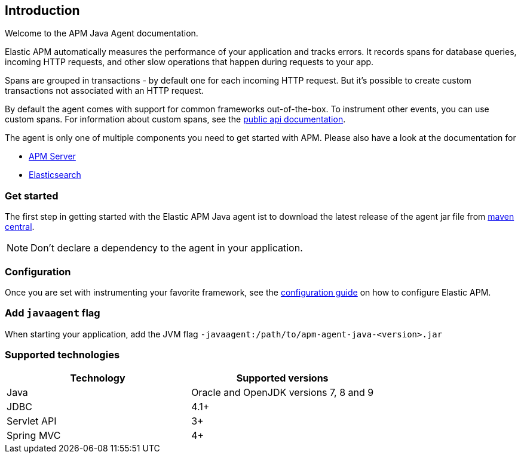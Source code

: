 [[intro]]

== Introduction

Welcome to the APM Java Agent documentation.

Elastic APM automatically measures the performance of your application and tracks errors.
It records spans for database queries,
incoming HTTP requests,
and other slow operations that happen during requests to your app.

Spans are grouped in transactions - by default one for each incoming HTTP request.
But it's possible to create custom transactions not associated with an HTTP request.

By default the agent comes with support for common frameworks out-of-the-box.
To instrument other events,
you can use custom spans.
For information about custom spans,
see the link:public-api.asciidoc[public api documentation].

The agent is only one of multiple components you need to get started with APM.
Please also have a look at the documentation for

* https://www.elastic.co/guide/en/apm/server/current/index.html[APM Server]
* https://www.elastic.co/guide/en/elasticsearch/reference/current/index.html[Elasticsearch]

[float]
[[get-started]]
=== Get started

The first step in getting started with the Elastic APM Java agent ist to download the latest release of the agent jar file from
link:http://mvnrepository.com/artifact/co.elastic.apm/apm-agent-java[maven central].

NOTE: Don't declare a dependency to the agent in your application.

[float]
[[configuration]]
=== Configuration
Once you are set with instrumenting your favorite framework,
see the link:configuration.asciidoc[configuration guide] on how to configure Elastic APM.

[float]
[[javaagent]]
=== Add `javaagent` flag
When starting your application, add the JVM flag `-javaagent:/path/to/apm-agent-java-<version>.jar`

[float]
[[supported-technologies]]
=== Supported technologies

|===
|Technology |Supported versions

|Java
|Oracle and OpenJDK versions 7, 8 and 9

|JDBC
|4.1+

|Servlet API
|3+

|Spring MVC
|4+
|===

